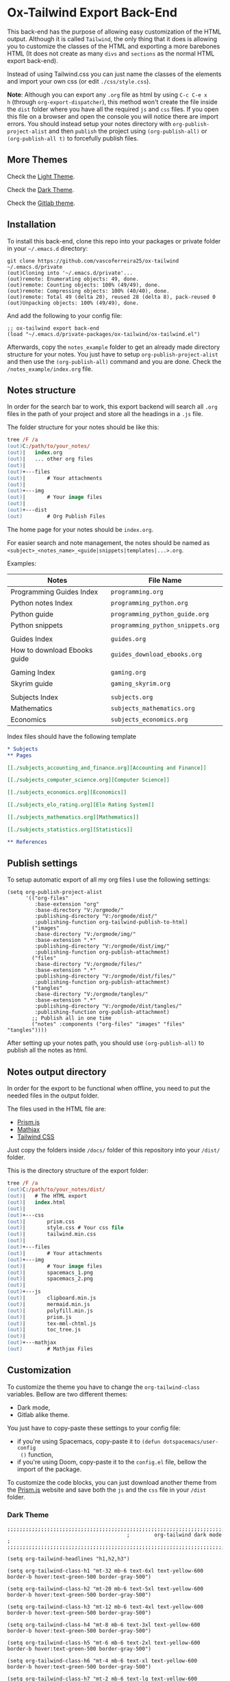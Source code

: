 * Ox-Tailwind Export Back-End
  
This back-end has the purpose of allowing easy customization of the HTML
output. Although it is called ~Tailwind~, the only thing that it does is
allowing you to customize the classes of the HTML and exporting a more
barebones HTML (It does not create as many ~divs~ and ~sections~ as the normal
HTML export back-end).
  
Instead of using Tailwind.css you can just name the classes of the elements and
import your own css (or edit ~./css/style.css~).

**Note**: Although you can export any ~.org~ file as html by using ~C-c C-e x
h~ (through ~org-export-dispatcher~), this method won't create the file inside
the ~dist~ folder where you have all the required ~js~ and ~css~ files. If you
open this file on a browser and open the console you will notice there are
import errors. You should instead setup your notes directory with
~org-publish-project-alist~ and then ~publish~ the project using
~(org-publish-all)~ or ~(org-publish-all t)~ to forcefully publish files.

** More Themes

Check the [[https://vascoferreira25.github.io/ox-tailwind/][Light Theme]].

Check the [[https://vascoferreira25.github.io/ox-tailwind/dark.html][Dark Theme]].

Check the [[https://vascoferreira25.github.io/ox-tailwind/gitlab.html][Gitlab theme]].

** Installation
   
To install this back-end, clone this repo into your packages or private
folder in your ~~/.emacs.d~ directory:

#+begin_src shell
git clone https://github.com/vascoferreira25/ox-tailwind ~/.emacs.d/private
(out)Cloning into '~/.emacs.d/private'...
(out)remote: Enumerating objects: 49, done.
(out)remote: Counting objects: 100% (49/49), done.
(out)remote: Compressing objects: 100% (40/40), done.
(out)remote: Total 49 (delta 20), reused 28 (delta 8), pack-reused 0
(out)Unpacking objects: 100% (49/49), done.
#+end_src

And add the following to your config file:

#+ATTR_FILENAME: your_config.el
#+BEGIN_SRC elisp
;; ox-tailwind export back-end
(load "~/.emacs.d/private-packages/ox-tailwind/ox-tailwind.el")
#+END_SRC

Afterwards, copy the ~notes_example~ folder to get an already made directory
structure for your notes. You just have to setup ~org-publish-project-alist~
and then use the ~(org-publish-all)~ command and you are done. Check the
~/notes_example/index.org~ file.

** Notes structure

In order for the search bar to work, this export backend will search all ~.org~
files in the path of your project and store all the headings in a ~.js~ file.

The folder structure for your notes should be like this:

#+ATTR_FILENAME: C:/notes
  #+begin_src ps
tree /F /a
(out)C:/path/to/your_notes/
(out)|   index.org
(out)|   ... other org files
(out)|   
(out)+---files
(out)|       # Your attachments
(out)|
(out)+---img
(out)|       # Your image files
(out)|       
(out)+---dist
(out)        # Org Publish Files
  #+end_src

The home page for your notes should be ~index.org~.
  
For easier search and note management, the notes should be named as
~<subject>_<notes_name>_<guide|snippets|templates|...>.org~.

Examples:

| Notes                        | File Name                         |
|------------------------------+-----------------------------------|
| Programming Guides Index     | ~programming.org~                 |
| Python notes Index           | ~programming_python.org~          |
| Python guide                 | ~programming_python_guide.org~    |
| Python snippets              | ~programming_python_snippets.org~ |
|                              |                                   |
| Guides Index                 | ~guides.org~                      |
| How to download Ebooks guide | ~guides_download_ebooks.org~      |
|                              |                                   |
| Gaming Index                 | ~gaming.org~                      |
| Skyrim guide                 | ~gaming_skyrim.org~               |
|                              |                                   |
| Subjects Index               | ~subjects.org~                    |
| Mathematics                  | ~subjects_mathematics.org~        |
| Economics                    | ~subjects_economics.org~          |

Index files should have the following template

#+ATTR_FILENAME: subjects.org
#+BEGIN_SRC org 
,* Subjects
,** Pages
   
[[./subjects_accounting_and_finance.org][Accounting and Finance]]

[[./subjects_computer_science.org][Computer Science]]

[[./subjects_economics.org][Economics]]

[[./subjects_elo_rating.org][Elo Rating System]]

[[./subjects_mathematics.org][Mathematics]]

[[./subjects_statistics.org][Statistics]]

,** References
#+END_SRC

** Publish settings

To setup automatic export of all my org files I use the following settings:

#+ATTR_FILENAME: your_config.el
#+BEGIN_SRC elisp
(setq org-publish-project-alist
      '(("org-files"
         :base-extension "org"
         :base-directory "V:/orgmode/"
         :publishing-directory "V:/orgmode/dist/"
         :publishing-function org-tailwind-publish-to-html)
        ("images"
         :base-directory "V:/orgmode/img/"
         :base-extension ".*"
         :publishing-directory "V:/orgmode/dist/img/"
         :publishing-function org-publish-attachment)
        ("files"
         :base-directory "V:/orgmode/files/"
         :base-extension ".*"
         :publishing-directory "V:/orgmode/dist/files/"
         :publishing-function org-publish-attachment)
        ("tangles"
         :base-directory "V:/orgmode/tangles/"
         :base-extension ".*"
         :publishing-directory "V:/orgmode/dist/tangles/"
         :publishing-function org-publish-attachment)
        ;; Publish all in one time
        ("notes" :components ("org-files" "images" "files" "tangles"))))
#+END_SRC

After setting up your notes path, you should use ~(org-publish-all)~ to publish
all the notes as html.

** Notes output directory
   
In order for the export to be functional when offline, you need to put the
needed files in the output folder.

The files used in the HTML file are:

- [[https://prismjs.com/][Prism.js]]
- [[https://www.mathjax.org/][Mathjax]]
- [[https://tailwindcss.com/][Tailwind CSS]]

Just copy the folders inside ~/docs/~ folder of this repository into your
~/dist/~ folder.

This is the directory structure of the export folder:
   
#+ATTR_USERNAME: your-username
#+ATTR_HOSTNAME: your-hostname
#+ATTR_HIGHLIGHT: 3-5,15,18,20-23
#+ATTR_FILENAME: C:/notes/dist
#+begin_src ps
tree /F /a
(out)C:/path/to/your_notes/dist/
(out)|   # The HTML export
(out)|   index.html
(out)|   
(out)+---css
(out)|       prism.css
(out)|       style.css # Your css file
(out)|       tailwind.min.css
(out)|       
(out)+---files
(out)|       # Your attachments
(out)+---img
(out)|       # Your image files
(out)|       spacemacs_1.png
(out)|       spacemacs_2.png
(out)|       
(out)+---js
(out)|       clipboard.min.js
(out)|       mermaid.min.js
(out)|       polyfill.min.js
(out)|       prism.js
(out)|       tex-mml-chtml.js
(out)|       toc_tree.js
(out)|       
(out)+---mathjax
(out)        # Mathjax Files
#+end_src

** Customization

To customize the theme you have to change the ~org-tailwind-class~ variables.
Bellow are two different themes:

- Dark mode,
- Gitlab alike theme.

You just have to copy-paste these settings to your config file:

- if you're using Spacemacs, copy-paste it to ~(defun dotspacemacs/user-config
  ()~ function,
- if you're using Doom, copy-paste it to the ~config.el~ file, bellow the
  import of the package.

To customize the code blocks, you can just download another theme from the
[[https://prismjs.com/download.html#themes=prism-tomorrow&languages=markup+css+clike+javascript+abap+abnf+actionscript+ada+agda+al+antlr4+apacheconf+apl+applescript+aql+arduino+arff+asciidoc+aspnet+asm6502+autohotkey+autoit+bash+basic+batch+bbcode+birb+bison+bnf+brainfuck+brightscript+bro+bsl+c+csharp+cpp+cil+clojure+cmake+coffeescript+concurnas+csp+crystal+css-extras+cypher+d+dart+dax+dhall+diff+django+dns-zone-file+docker+ebnf+editorconfig+eiffel+ejs+elixir+elm+etlua+erb+erlang+excel-formula+fsharp+factor+firestore-security-rules+flow+fortran+ftl+gml+gcode+gdscript+gedcom+gherkin+git+glsl+go+graphql+groovy+haml+handlebars+haskell+haxe+hcl+hlsl+http+hpkp+hsts+ichigojam+icon+ignore+inform7+ini+io+j+java+javadoc+javadoclike+javastacktrace+jolie+jq+jsdoc+js-extras+json+json5+jsonp+jsstacktrace+js-templates+julia+keyman+kotlin+latex+latte+less+lilypond+liquid+lisp+livescript+llvm+lolcode+lua+makefile+markdown+markup-templating+matlab+mel+mizar+mongodb+monkey+moonscript+n1ql+n4js+nand2tetris-hdl+naniscript+nasm+neon+nginx+nim+nix+nsis+objectivec+ocaml+opencl+oz+parigp+parser+pascal+pascaligo+pcaxis+peoplecode+perl+php+phpdoc+php-extras+plsql+powerquery+powershell+processing+prolog+properties+protobuf+pug+puppet+pure+purebasic+purescript+python+q+qml+qore+r+racket+jsx+tsx+reason+regex+renpy+rest+rip+roboconf+robotframework+ruby+rust+sas+sass+scss+scala+scheme+shell-session+smali+smalltalk+smarty+sml+solidity+solution-file+soy+sparql+splunk-spl+sqf+sql+stan+iecst+stylus+swift+t4-templating+t4-cs+t4-vb+tap+tcl+tt2+textile+toml+turtle+twig+typescript+typoscript+unrealscript+vala+vbnet+velocity+verilog+vhdl+vim+visual-basic+warpscript+wasm+wiki+xeora+xml-doc+xojo+xquery+yaml+yang+zig&plugins=line-highlight+line-numbers+autolinker+file-highlight+show-language+jsonp-highlight+highlight-keywords+inline-color+previewers+autoloader+keep-markup+command-line+unescaped-markup+normalize-whitespace+data-uri-highlight+toolbar+copy-to-clipboard+download-button+match-braces+diff-highlight+filter-highlight-all+treeview][Prism.js]] website and save both the ~js~ and the ~css~ file in your ~/dist~
folder.

*** Dark Theme

#+ATTR_FILENAME: your_config.el
#+BEGIN_SRC elisp
;;;;;;;;;;;;;;;;;;;;;;;;;;;;;;;;;;;;;;;;;;;;;;;;;;;;;;;;;;;;;;;;;;;;;;;;;;;;;;;
                                       ;        org-tailwind dark mode        ;
;;;;;;;;;;;;;;;;;;;;;;;;;;;;;;;;;;;;;;;;;;;;;;;;;;;;;;;;;;;;;;;;;;;;;;;;;;;;;;;

(setq org-tailwind-headlines "h1,h2,h3")

(setq org-tailwind-class-h1 "mt-32 mb-6 text-6xl text-yellow-600
border-b hover:text-green-500 border-gray-500")

(setq org-tailwind-class-h2 "mt-20 mb-6 text-5xl text-yellow-600
border-b hover:text-green-500 border-gray-500")

(setq org-tailwind-class-h3 "mt-12 mb-6 text-4xl text-yellow-600
border-b hover:text-green-500 border-gray-500")

(setq org-tailwind-class-h4 "mt-8 mb-6 text-3xl text-yellow-600
border-b hover:text-green-500 border-gray-500")

(setq org-tailwind-class-h5 "mt-6 mb-6 text-2xl text-yellow-600
border-b hover:text-green-500 border-gray-500")

(setq org-tailwind-class-h6 "mt-4 mb-6 text-xl text-yellow-600
border-b hover:text-green-500 border-gray-500")

(setq org-tailwind-class-h7 "mt-2 mb-6 text-lg text-yellow-600
border-b hover:text-green-500 border-gray-500")

(setq org-tailwind-class-h8 "mt-1 mb-6 text-base text-yellow-600
border-b hover:text-green-500 border-gray-500")

(setq org-tailwind-class-code "px-2 rounded-md text-green-600
bg-gray-900")

(setq org-tailwind-class-verbatim "px-2 rounded-md text-red-600
bg-gray-900")

(setq org-tailwind-class-body "flex flex-col h-screen
text-gray-200 bg-gray-800")

(setq org-tailwind-class-header "w-full border-b border-gray-500
bg-gray-900 shadow-md items-center h-16")

(setq org-tailwind-class-footer "fixed bottom-0 w-full border-t
border-solid border-gray-500 h-8 text-center bg-gray-900")

(setq org-tailwind-class-sidebar "px-24 py-12 bg-gray-900
lg:border-r lg:border-gray-500 lg:fixed lg:pt-2 lg:w-64 lg:px-2
lg:overflow-y-auto lg:inset-y-0 lg:mt-16 lg:mb-8")

(setq org-tailwind-class-toc-items "text-sm border-b border-l-4 \
border-gray-900 hover:border-yellow-700")

(setq org-tailwind-class-current-toc "border-yellow-700")

(setq org-tailwind-class-search-bar "float-right mx-4 w-1/6
rounded-lg px-4 py-1 border-solid border-2 border-gray-700
bg-gray-900 text-gray-700 focus:border-yellow-700
focus:text-gray-200")

(setq org-tailwind-class-search-bar-results-list "z-50 absolute
w-5/6 sm:w-4/6 md:w-3/6 lg:w-2/6 xl:w-1/6 right-0 mt-12 mr-20
bg-gray-900 p-4 shadow-lg border border-solid border-gray-500
rounded-md text-gray-200")

(setq org-tailwind-class-search-bar-results-item "p-2 block \
rounded-md hover:bg-yellow-700")

(setq org-tailwind-class-blockquote "my-2 mx-20 px-4 border-l-8
rounded-md border border-gray-500 bg-gray-900")

(setq org-tailwind-class-table-body-row "hover:bg-gray-900")

(setq org-tailwind-class-table-last-body-row "border-b-2
border-gray-400 hover:bg-gray-900")

(setq org-tailwind-class-src-window "bg-gray-400 text-gray-700")
#+END_SRC

*** Gitlab alike Theme

#+ATTR_FILENAME: your_config.el
#+BEGIN_SRC elisp
;;;;;;;;;;;;;;;;;;;;;;;;;;;;;;;;;;;;;;;;;;;;;;;;;;;;;;;;;;;;;;;;;;;;;;;;;;;;;;;
                                       ;      org-tailwind gitlab theme       ;
;;;;;;;;;;;;;;;;;;;;;;;;;;;;;;;;;;;;;;;;;;;;;;;;;;;;;;;;;;;;;;;;;;;;;;;;;;;;;;;

(setq org-tailwind-headlines "h1,h2,h3")

(setq org-tailwind-class-h1 "mt-32 mb-6 text-4xl text-gray-800
border-b hover:text-blue-500 border-gray-500")

(setq org-tailwind-class-h2 "mt-20 mb-6 text-3xl text-gray-800
border-b hover:text-blue-500 border-gray-500")

(setq org-tailwind-class-h3 "mt-12 mb-6 text-2xl text-gray-800
border-b hover:text-blue-500 border-gray-500")

(setq org-tailwind-class-h4 "mt-8 mb-6 text-xl text-gray-800
border-b hover:text-blue-500 border-gray-500")

(setq org-tailwind-class-h5 "mt-6 mb-6 text-lg text-gray-800
border-b hover:text-blue-500 border-gray-500")

(setq org-tailwind-class-h6 "mt-4 mb-6 text-lg text-gray-800
border-b hover:text-blue-500 border-gray-500")

(setq org-tailwind-class-h7 "mt-2 mb-6 text-base text-gray-800
border-b hover:text-blue-500 border-gray-500")

(setq org-tailwind-class-h8 "mt-1 mb-6 text-base text-gray-800
border-b hover:text-green-500 border-gray-500")

(setq org-tailwind-class-code "px-2 rounded-md text-teal-500
bg-gray-300")

(setq org-tailwind-class-verbatim "px-2 rounded-md text-pink-500
bg-gray-300")

(setq org-tailwind-class-link "text-blue-700 hover:text-blue-800 hover:underline")

(setq org-tailwind-class-body "flex flex-col h-screen
text-gray-800")

(setq org-tailwind-class-file-name "flex rounded-t border \
border-gray-300 bg-gray-100 py-2 pl-4 font-bold")

(setq org-tailwind-class-inner-container "px-20 pb-24 mb-12 border border-gray-300")

(setq org-tailwind-class-header "w-full border-b border-gray-500
bg-purple-900 shadow-md items-center h-16 text-white")

(setq org-tailwind-class-footer "hidden fixed bottom-0 w-full border-t \
border-solid border-gray-500 h-8 text-center bg-gray-900")

(setq org-tailwind-class-sidebar "px-24 py-12 bg-gray-100
lg:border-r-4 lg:border-gray-300 lg:fixed lg:pt-2 lg:w-64 lg:px-2
lg:overflow-y-auto lg:inset-y-0 lg:mt-16")

(setq org-tailwind-class-content-container "flex-grow px-4 py-12 \
sm:px-8 md:px-12 lg:ml-64 lg:px-24 lg:overflow-x-auto xl:px-56")

(setq org-tailwind-class-toc-items "text-sm hover:bg-gray-500")

(setq org-tailwind-class-current-toc "bg-gray-400 border-r-4 border-indigo-900")

(setq org-tailwind-class-search-bar "float-right mx-4 w-1/6 \
rounded-lg px-4 py-1 border-solid border border-purple-900 \
bg-purple-800 text-gray-800 focus:text-white")

(setq org-tailwind-class-search-bar-results-list "z-50 absolute \
w-5/6 sm:w-4/6 md:w-3/6 lg:w-2/6 xl:w-1/6 right-0 mt-12 mr-20 \
bg-white p-4 shadow-lg border border-indigo-700 \
rounded-md text-gray-800")

(setq org-tailwind-class-search-bar-results-item "p-2 block \
rounded hover:bg-gray-500")

(setq org-tailwind-html-template
      "<!doctype html>
<html lang=\"en\">
<head>
  <meta charset=\"utf-8\">
  <title>%s</title>
  %s
</head>
<body class=\"%s\">

<div id=\"header\" class=\"%s\">
%s
</div>

<div id=\"content\" class=\"top %s\" onclick=\"hideResults()\">
  <div id=\"sidebar\" class=\"%s\">
  %s
  </div>

  <div id=\"content-container\" class=\"%s\" onscroll=\"scrollSpy()\">
    <div id=\"top\"></div>
    <div id=\"file-name\" class=\"%s\">
      <img class=\"w-6 h-6 mr-2\" src=\"./icons/folders.png\">
      <p>%s</p>
    </div>
    <div id=\"inner-container\" class=\"%s\">
      %s
    </div>
  </div>
</div>

<div id=\"footer\" class=\"%s\">
%s
</div>

<script>
%s
</script>

%s

</body>
</html>
")

(defun org-tailwind-template (contents info)
  "Format the HTML Template and add the CONTENTS of the export."
  (format org-tailwind-html-template
          (plist-get (org-export-get-environment 'tailwind) :html-title)
          org-tailwind-head-files
          org-tailwind-class-body
          org-tailwind-class-header
          (format org-tailwind-header
                  org-tailwind-class-top-button
                  org-tailwind-class-search-bar
                  org-tailwind-class-search-bar-results-list)
          org-tailwind-class-content
          org-tailwind-class-sidebar
          org-tailwind-sidebar
          org-tailwind-class-content-container
          ;; add the file name before the content box
          org-tailwind-class-file-name
          (plist-get info :input-buffer)
          org-tailwind-class-inner-container
          contents
          org-tailwind-class-footer
          org-tailwind-footer
          ;; Generate TOC Javascript
          (format org-tailwind-javascript
                  org-tailwind-class-top-button
                  org-tailwind-headlines
                  org-tailwind-class-toc-items
                  org-tailwind-class-current-toc
                  org-tailwind-class-search-bar-results-item
                  org-tailwind-class-current-toc)
          org-tailwind-bottom-files))
#+END_SRC

** Elements
*** Markup
**** Text

*Bold Text*

/Italic Text/ 

_Underlined Text_ 

+Strike Through+

=Verbatim=

~Inline code~
    
[[./index.html][HyperLinks]]

**** Lists
***** Ordered List

1. Item number 1
   1. Item number 1.1
   2. Item number 1.2
   3. Item number 1.3
2. Item number 2
3. Item number 3
4. Item number 4
5. Item number 5

***** Unordered List

- Like
  - This
    - One

***** Description List

- Tip Blocks :: Are for displaying tips.
- Warning Blocks :: Are for displaying warnings.
- Danger Blocks :: Are for displaying dangers. 

***** Checkboxes

- [ ] Unchecked 1
- [ ] Unchecked 2
- [X] Checked 1

**** Tables
     
#+NAME: This is an example table and description
| A               | B              |                   C |
|-----------------+----------------+---------------------|
| <l>             | <c>            |                 <r> |
| In this column  | In this        |            Finally, |
| the text        | column         |         in this one |
| is left aligned | it is centered | it is right aligned |
     
**** Images

#+NAME: I don't have words...
[[./files/weird_cat.gif]]

**** Videos

#+NAME: What is this?
[[./files/cat_treats.mp4]]

*** Formulas
Inline formulas: $\sum_{i=0}^n i^2 = \frac{(n^2+n)(2n+1)}{6}$
    
$$\sum_{i=0}^n i^2 = \frac{(n^2+n)(2n+1)}{6}$$

*** Blocks
**** Blockquote

#+NAME: The name of the author
#+begin_quote
Once upon a time..........
#+end_quote

**** Source Blocks

Source code blocks can be downloaded directly from github:

#+ATTR_FILENAME: core.cljs
#+ATTR_HIGHLIGHT: 2,6-8,11-20,48-51
#+ATTR_FETCH: https://api.github.com/repos/vascoferreira25/discord-bot/contents/src/main/core.cljs
#+BEGIN_SRC clojure
#+END_SRC

This uses the following attributes:

#+BEGIN_SRC org
,#+ATTR_FILENAME: core.cljs
,#+ATTR_HIGHLIGHT: 2,6-8,11-20,48-51
,#+ATTR_FETCH: https://api.github.com/repos/vascoferreira25/discord-bot/contents/src/main/core.cljs
#+END_SRC

*** Custom Blocks

There are four custom blocks: ~details~, ~tip~, ~warning~ and ~danger~ and
these blocks can contain other elements. In order to get syntax highlighting
while editing in Emacs, use ~org~ as language.

**** Details

#+begin_details
All the stuff in here will be hidden ....
#+end_details

**** Tip   

#+begin_tip
Tip text.
#+end_tip

**** Warning

#+begin_warning
Warning text.
#+end_warning

**** Danger

#+NAME: Danger Title
#+begin_danger org
These blocks can contain other blocks.
   
Code in a shell?

#+ATTR_USERNAME: org-tailwind
#+ATTR_HOSTNAME: remote.host.com
#+BEGIN_SRC shell
cd c:/emacs/bin/runemacs.exe
(out)I rocks!
#+END_SRC
   
Cool! Isn't it?
#+end_danger

**** Mermaids

There are also mermaids.
   
***** Diagram

#+NAME: A simple diagram.
#+begin_mermaid 
sequenceDiagram
participant Alice
participant Bob
Alice->>John: Hello John, how are you?
loop Healthcheck
John->>John: Fight against hypochondria
end
Note right of John: Rational thoughts <br/>prevail!
John-->>Alice: Great!
John->>Bob: How about you?
Bob-->>John: Jolly good!
#+end_mermaid

***** Gantt Chart

#+NAME: What a beautiful chart. What does it mean?
#+begin_mermaid
gantt
dateFormat  YYYY-MM-DD
title Adding GANTT diagram to mermaid

section A section
Completed task            :done,    des1, 2014-01-06,2014-01-08
Active task               :active,  des2, 2014-01-09, 3d
Future task               :         des3, after des2, 5d
Future task2              :         des4, after des3, 5d

section Critical tasks
Completed task in the critical line :crit, done, 2014-01-06,24h
Implement parser and jison          :crit, done, after des1, 2d
Create tests for parser             :crit, active, 3d
Future task in critical line        :crit, 5d
Create tests for renderer           :2d
Add to mermaid                      :1d

section Documentation
Describe gantt syntax               :active, a1, after des1, 3d
Add gantt diagram to demo page      :after a1  , 20h
Add another diagram to demo page    :doc1, after a1  , 48h

section Last section
Describe gantt syntax               :after doc1, 3d
Add gantt diagram to demo page      : 20h
Add another diagram to demo page    : 48h
#+end_mermaid

**** Custom Attributes

These blocks have custom attributes that you can change:
- Source code ::
  - ~#+ATTR_HIGHLIGHT~ :: lines to highlight in the source code, e.g. ~1,5-10,12~
  - ~#+ATTR_USERNAME~ :: username to show in command-line blocks, e.g. ~CrazyCat~
  - ~#+ATTR_HOSTNAME~ :: hostname to show in command-line blocks, e.g. ~localhost~
  - ~#+ATTR_FETCH~ :: fetch files from the Github API
  - ~#+ATTR_FILEPATH~ :: get files and add a download button, it uses HTTP so, no local files.
  - ~#+ATTR_FILENAME~ :: name to display on the source code window.
- Custom blocks ::
  - ~#+NAME~ :: the title of the block
- Tables ::
  - ~#+NAME~ :: the description of the table or image or video
-  Images and Videos ::
  - ~#+NAME~ :: the description of the table or image or video
- Blockquotes ::
  - ~#+NAME~ :: the name of the author

** Known bugs

- It crashes when it encounters a line that ends in ~\\~ - it works if it is
  inside a block;
- It won't export ~TODO~ keywords and ~SCHEDULE~ dates.
  
